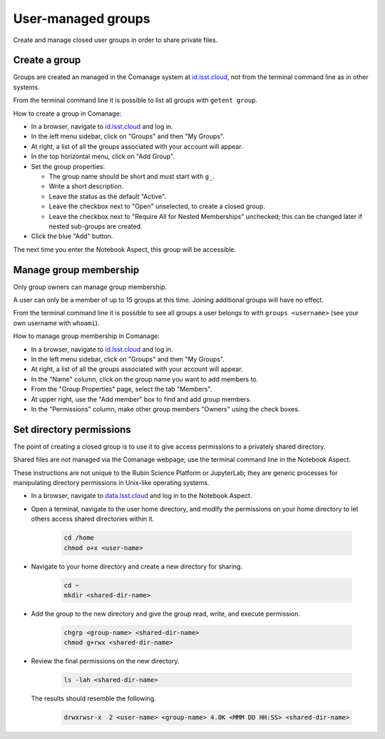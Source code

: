 ###################
User-managed groups
###################

Create and manage closed user groups in order to share private files.

.. _user-group-create:

Create a group
==============

Groups are created an managed in the Comanage system at `id.lsst.cloud <https://id.lsst.cloud>`_,
not from the terminal command line as in other systems.

From the terminal command line it is possible to list all groups with ``getent group``.

How to create a group in Comanage:

* In a browser, navigate to `id.lsst.cloud <https://id.lsst.cloud>`_ and log in.

* In the left menu sidebar, click on "Groups" and then "My Groups".

* At right, a list of all the groups associated with your account will appear.

* In the top horizontal menu, click on "Add Group".

* Set the group properties:

  * The group name should be short and must start with ``g_``.

  * Write a short description.

  * Leave the status as the default "Active".

  * Leave the checkbox next to "Open" unselected, to create a closed group.

  * Leave the checkbox next to "Require All for Nested Memberships" unchecked; this can be changed later if nested sub-groups are created.

* Click the blue "Add" button.


The next time you enter the Notebook Aspect, this group will be accessible.


Manage group membership
=======================

Only group owners can manage group membership.

A user can only be a member of up to 15 groups at this time.
Joining additional groups will have no effect.

From the terminal command line it is possible to see all groups a user belongs to with ``groups <username>``
(see your own username with ``whoami``).

How to manage group membership in Comanage:

* In a browser, navigate to `id.lsst.cloud <https://id.lsst.cloud>`_ and log in.
* In the left menu sidebar, click on "Groups" and then "My Groups".
* At right, a list of all the groups associated with your account will appear.
* In the "Name" column, click on the group name you want to add members to.
* From the "Group Properties" page, select the tab "Members".
* At upper right, use the "Add member" box to find and add group members.
* In the "Permissions" column, make other group members "Owners" using the check boxes.


Set directory permissions
=========================

The point of creating a closed group is to use it to give access permissions to a privately shared directory.

Shared files are not managed via the Comanage webpage; use the terminal command line in the Notebook Aspect.

These instructions are not unique to the Rubin Science Platform or JupyterLab;
they are generic processes for manipulating directory permissions in Unix-like operating systems.

* In a browser, navigate to `data.lsst.cloud <https://data.lsst.cloud>`_ and log in to the Notebook Aspect.

* Open a terminal, navigate to the user home directory, and modify the permissions on your home directory to let others access shared directories within it.

   .. code-block:: bash

      cd /home
      chmod o+x <user-name>

* Navigate to your home directory and create a new directory for sharing.

   .. code-block:: bash

      cd ~
      mkdir <shared-dir-name>

* Add the group to the new directory and give the group read, write, and execute permission.

   .. code-block:: bash

      chgrp <group-name> <shared-dir-name>
      chmod g+rwx <shared-dir-name>

* Review the final permissions on the new directory.

   .. code-block:: bash

      ls -lah <shared-dir-name>

  The results should resemble the following.

   .. code-block:: bash

      drwxrwsr-x  2 <user-name> <group-name> 4.0K <MMM DD HH:SS> <shared-dir-name>

